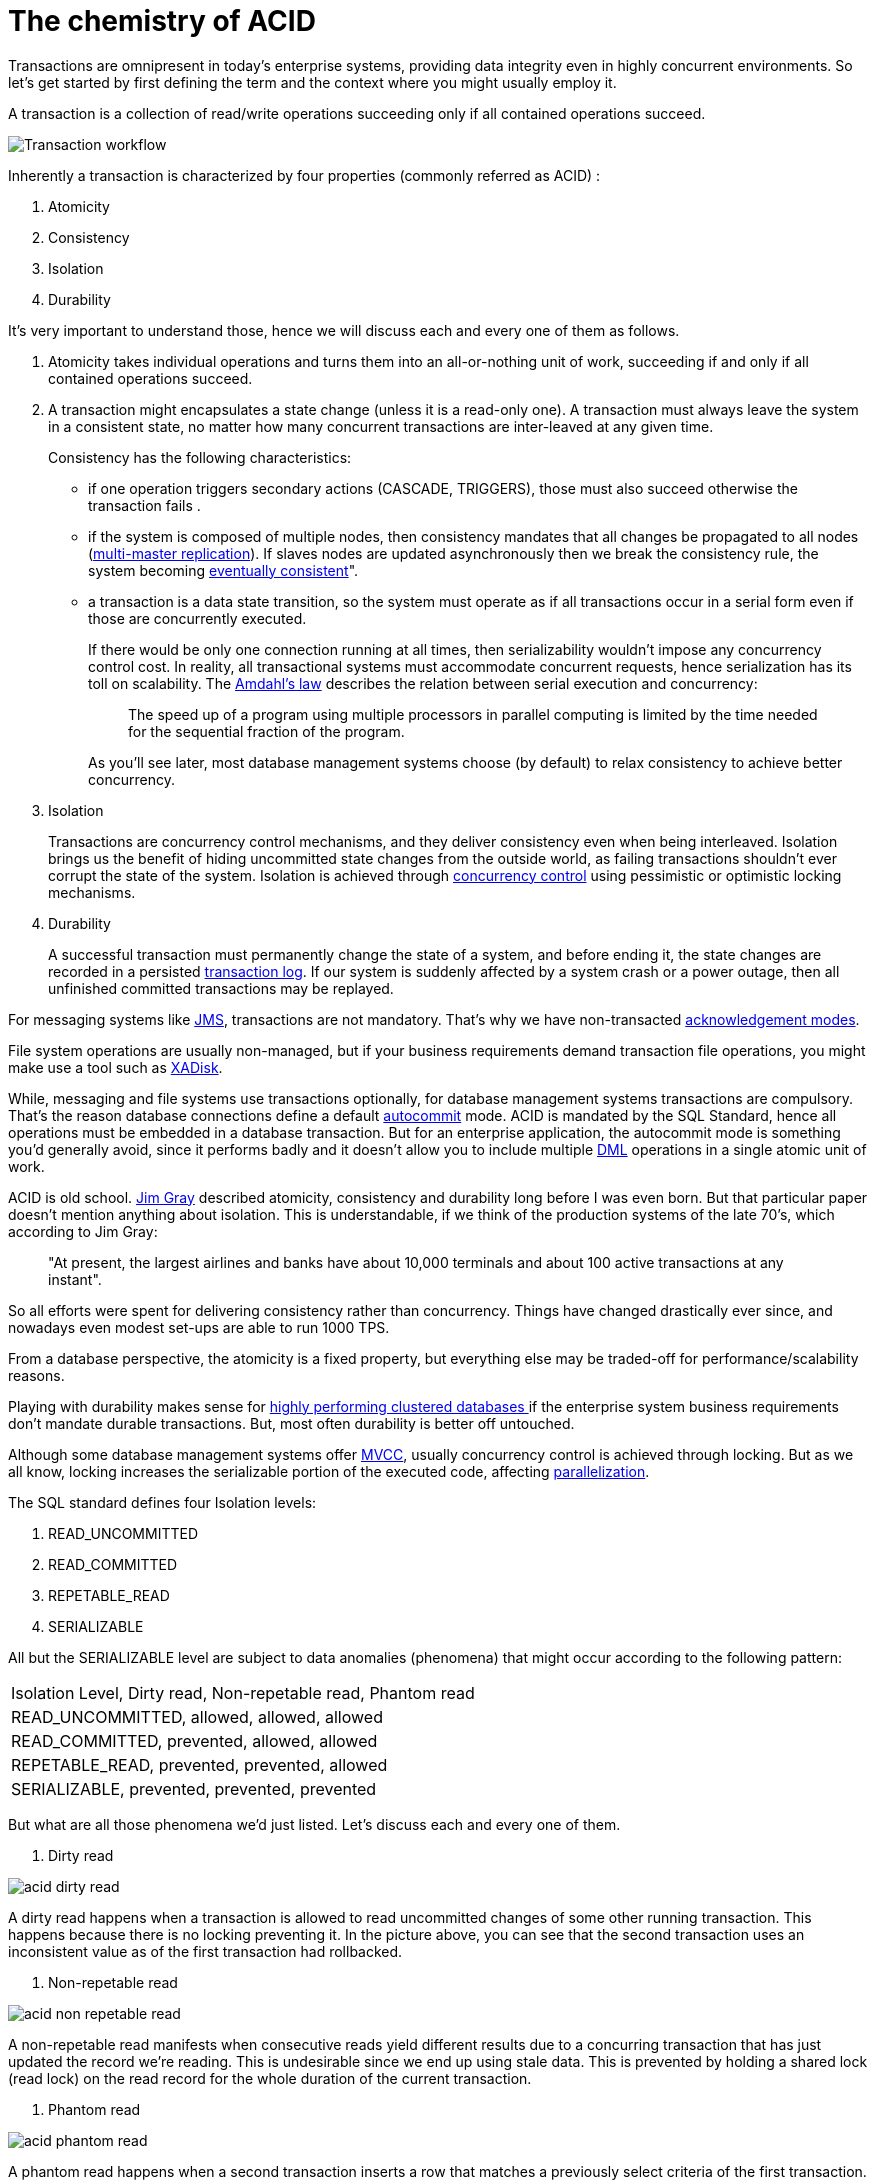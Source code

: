 = The chemistry of ACID
//:imagesdir: image

Transactions are omnipresent in today's enterprise systems, providing data integrity even in highly concurrent environments. So let's get started by first defining the term and the context where you might usually employ it.

A transaction is a collection of read/write operations succeeding only if all contained operations succeed.

image::Transaction-workflow.gif[]

Inherently a transaction is characterized by four properties (commonly referred as ACID) :
	
. Atomicity
. Consistency
. Isolation
. Durability

It's very important to understand those, hence we will discuss each and every one of them as follows.

. Atomicity takes individual operations and turns them into an all-or-nothing unit of work, succeeding if and only if all contained operations succeed.

. A transaction might encapsulates a state change (unless it is a read-only one). A transaction must always leave the system in a consistent state, no matter how many concurrent transactions are inter-leaved at any given time.
+
Consistency has the following characteristics:
+
* if one operation triggers secondary actions (CASCADE, TRIGGERS), those must also succeed otherwise the transaction fails .
* if the system is composed of multiple nodes, then consistency mandates that all changes be propagated to all nodes (http://en.wikipedia.org/wiki/Multi-master_replication[multi-master replication]). If slaves nodes are updated asynchronously then we break the consistency rule, the system becoming http://en.wikipedia.org/wiki/Eventual_consistency[eventually consistent]".
* a transaction is a data state transition, so the system must operate as if all transactions occur in a serial form even if those are concurrently executed.
+
If there would be only one connection running at all times, then serializability wouldn't impose any concurrency control cost. In reality, all transactional systems must accommodate concurrent requests, hence serialization has its toll on scalability. The http://en.wikipedia.org/wiki/Amdahl%27s_law[Amdahl's law] describes the relation between serial execution and concurrency:
+
[quote, ]
____
The speed up of a program using multiple processors in parallel computing is limited by the time needed for the sequential fraction of the program.
____
+
As you'll see later, most database management systems choose (by default) to relax consistency to achieve better concurrency.

. Isolation
+
Transactions are concurrency control mechanisms, and they deliver consistency even when being interleaved. Isolation brings us the benefit of hiding uncommitted state changes from the outside world, as failing transactions shouldn't ever corrupt the state of the system. Isolation is achieved through http://en.wikipedia.org/wiki/Concurrency_control[concurrency control] using pessimistic or optimistic locking mechanisms. 
+
. Durability
+
A successful transaction must permanently change the state of a system, and before ending it, the state changes are recorded in a persisted http://en.wikipedia.org/wiki/Transaction_log[transaction log]. If our system is suddenly affected by a system crash or a power outage, then all unfinished committed transactions may be replayed.

For messaging systems like http://en.wikipedia.org/wiki/Java_Message_Service[JMS], transactions are not mandatory. That's why we have non-transacted&nbsp;http://docs.oracle.com/javaee/6/api/javax/jms/Session.html[acknowledgement modes].

File system operations are usually non-managed, but if your business requirements demand transaction file operations, you might make use a tool such as https://xadisk.java.net/[XADisk].

While, messaging and file systems use transactions optionally, for database management systems transactions are compulsory. That's the reason database connections define a default http://en.wikipedia.org/wiki/Autocommit[autocommit] mode. ACID is mandated by the SQL Standard, hence all operations must be embedded in a database transaction. But for an enterprise application, the autocommit mode is something you'd generally avoid, since it performs badly and it doesn't allow you to include multiple http://en.wikipedia.org/wiki/Data_manipulation_language[DML] operations in a single atomic unit of work.

ACID is old school. http://research.microsoft.com/en-us/um/people/gray/papers/theTransactionConcept.pdf[Jim Gray] described atomicity, consistency and durability long before I was even born. But that particular paper doesn't mention anything about isolation. This is understandable, if we think of the production systems of the late 70's, which according to Jim Gray:
[quote, ]
____
"At present, the largest airlines and banks have about 10,000 terminals and about 100 active transactions at any instant".
____

So all efforts were spent for delivering consistency rather than concurrency. Things have changed drastically ever since, and nowadays even modest set-ups are able to run 1000 TPS.

From a database perspective, the atomicity is a fixed property, but everything else may be traded-off for performance/scalability reasons.

Playing with durability makes sense for http://wiki.postgresql.org/images/3/3b/2011-11-11_PostgreSQL_SyncRepPerformance.pdf[highly performing clustered databases ]if the enterprise system business requirements don't mandate durable transactions. But, most often durability is better off untouched.

Although some database management systems offer http://en.wikipedia.org/wiki/Multiversion_concurrency_control[MVCC], usually concurrency control is achieved through locking. But as we all know, locking increases the serializable portion of the executed code, affecting http://en.wikipedia.org/wiki/Amdahl%27s_law#Parallelization[parallelization].

The SQL standard defines four Isolation levels:

. READ_UNCOMMITTED

. READ_COMMITTED

. REPETABLE_READ

. SERIALIZABLE

All but the SERIALIZABLE level are subject to data anomalies (phenomena) that might occur according to the following pattern:

|===
|Isolation Level, Dirty read, Non-repetable read, Phantom read
|READ_UNCOMMITTED, allowed, allowed, allowed
|READ_COMMITTED, prevented, allowed, allowed
|REPETABLE_READ, prevented, prevented, allowed
|SERIALIZABLE, prevented, prevented, prevented
|===

But what are all those phenomena we'd just listed. Let's discuss each and every one of them.

. Dirty read

image::acid-dirty-read.gif[]

A dirty read happens when a transaction is allowed to read uncommitted changes of some other running transaction. This happens because there is no locking preventing it. In the picture above, you can see that the second transaction uses an inconsistent value as of the first transaction had rollbacked.

. Non-repetable read

image::acid-non-repetable-read.gif[]

A non-repetable read manifests when consecutive reads yield different results due to a concurring transaction that has just updated the record we're reading. This is undesirable since we end up using stale data. This is prevented by holding a shared lock (read lock) on the read record for the whole duration of the current transaction. 

. Phantom read

image::acid-phantom-read.gif[]

A phantom read happens when a second transaction inserts a row that matches a previously select criteria of the first transaction. We therefore end up using stale data, which might affect our business operation. This is prevented using range locks or http://research.microsoft.com/en-us/um/people/gray/papers/On%20the%20Notions%20of%20Consistency%20and%20Predicate%20Locks%20in%20a%20Database%20System%20CACM.pdf[predicate locking].

Even if the SOL standard mandates the use of the SERIALIZABLE isolation level, most database management system use a different default level.|===

|===
|Database, Default isolation Level
|Oracle, READ_COMMITTED
|MySQL, REPETABLE_READ
|Microsoft SQL Server, READ_COMMITTED
|PostgreSQL, READ_COMMITTED
|DB2, CURSOR STABILITY (a.k.a READ_COMMITTED)
|===

Usually, READ_COMMITED is the right choice, since not even SERIALIZABLE can protect you from a "lost update" where the read/write happen in different transactions (and web requests). You should take into consideration your enterprise system requirements and set up tests for deciding which isolation level best suits your needs.

If you are interested in learning more about Transactions you can follow me on my blog, or on https://twitter.com/vlad_mihalcea[twitter].
